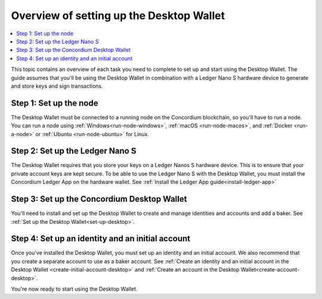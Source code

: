 
.. _overview-desktop:

=========================================
Overview of setting up the Desktop Wallet
=========================================

.. contents::
   :local:
   :backlinks: none

This topic contains an overview of each task you need to complete to set up and start using the Desktop Wallet. The guide assumes that you'll be using the Desktop Wallet in combination with a Ledger Nano S hardware device to generate and store keys and sign transactions.

Step 1: Set up the node
=======================

The Desktop Wallet must be connected to a running node on the Concordium blockchain, so you'll have to run a node. You can run a node using :ref:`Windows<run-node-windows>`, :ref:`macOS <run-node-macos>`, and :ref:`Docker <run-a-node>` or :ref:`Ubuntu <run-node-ubuntu>` for Linux.

Step 2: Set up the Ledger Nano S
================================

The Desktop Wallet requires that you store your keys on a Ledger Nanos S hardware device. This is to ensure that your private account keys are kept secure. To be able to use the Ledger Nano S with the Desktop Wallet, you must install the Concordium Ledger App on the hardware wallet. See :ref:`Install the Ledger App guide<install-ledger-app>`

Step 3: Set up the Concordium Desktop Wallet
============================================

You'll need to install and set up the Desktop Wallet to create and manage identities and accounts and add a baker. See :ref:`Set up the Desktop Wallet<set-up-desktop>`.

Step 4: Set up an identity and an initial account
==================================================

Once you've installed the Desktop Wallet, you must set up an identity and an initial account. We also recommend that you create a separate account to use as a baker account. See :ref:`Create an identity and an initial account in the Desktop Wallet <create-initial-account-desktop>` and :ref:`Create an account in the Desktop Wallet<create-account-desktop>`.

You're now ready to start using the Desktop Wallet.
